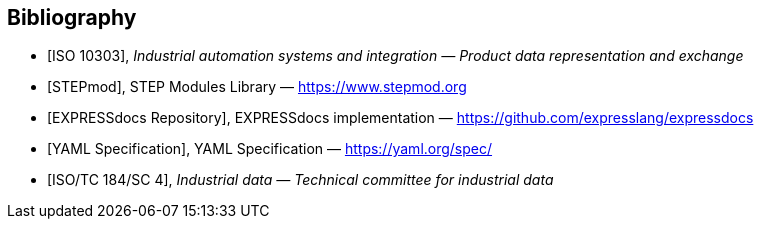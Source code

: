 [bibliography]
== Bibliography

* [[[iso10303-all,ISO 10303]]], _Industrial automation systems and integration —
Product data representation and exchange_

* [[[stepmod,STEPmod]]], STEP Modules Library —
https://www.stepmod.org

* [[[expressdocs-repo,EXPRESSdocs Repository]]], EXPRESSdocs implementation —
https://github.com/expresslang/expressdocs

* [[[yaml-spec,YAML Specification]]], YAML Specification —
https://yaml.org/spec/

* [[[iso-tc184-sc4,ISO/TC 184/SC 4]]], _Industrial data — Technical committee
for industrial data_
